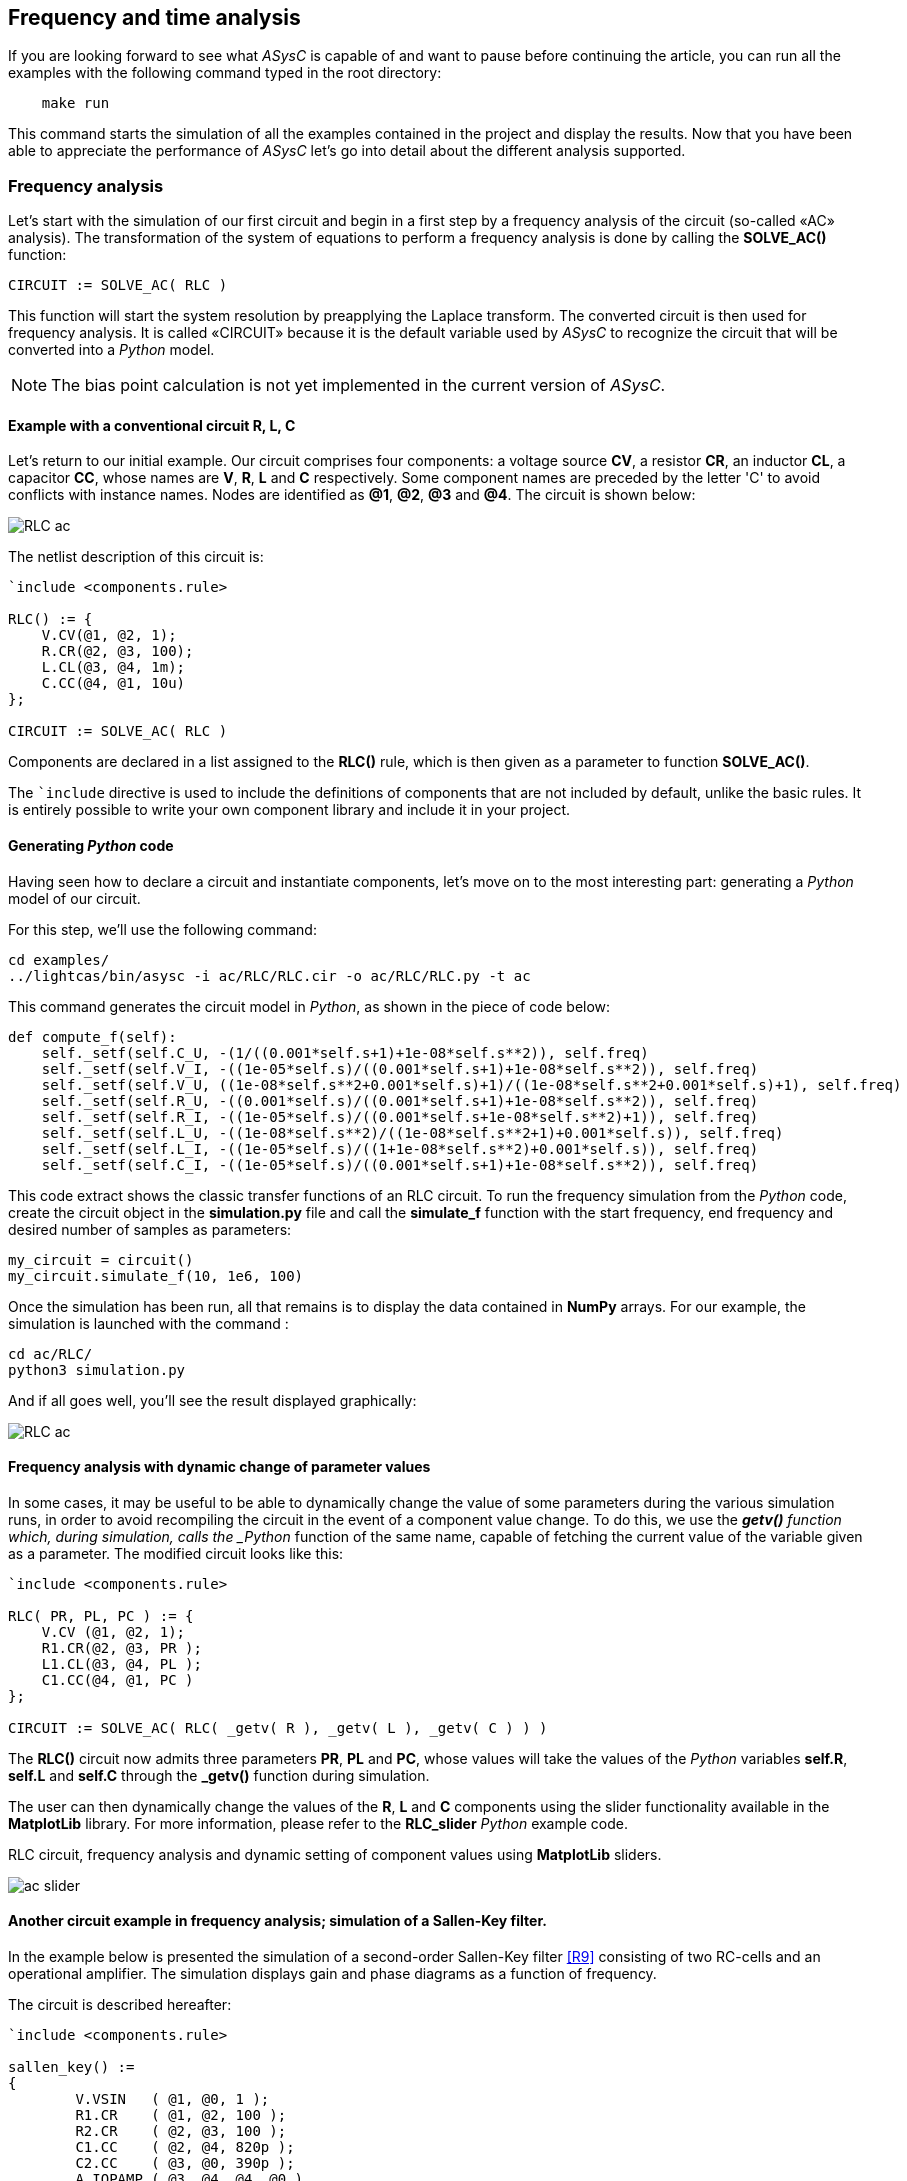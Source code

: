 

== Frequency and time analysis

If you are looking forward to see what _ASysC_ is capable of and want to pause before continuing the article, you can run all the examples with the following command typed in the root directory:

[source, console]
----
    make run
----

This command starts the simulation of all the examples contained in the project and display the results.
Now that you have been able to appreciate the performance of _ASysC_ let’s go into detail about the different analysis supported.

=== Frequency analysis

Let’s start with the simulation of our first circuit and begin in a first step by a frequency analysis of the circuit (so-called «AC» analysis). The transformation of the system of equations to perform a frequency analysis is done by calling the *SOLVE_AC()* function:

    CIRCUIT := SOLVE_AC( RLC )

This function will start the system resolution by preapplying the Laplace transform. The converted circuit is then used for frequency analysis. It is called «CIRCUIT» because it is the default variable used by _ASysC_ to recognize the circuit that will be converted into a _Python_ model.

NOTE: The bias point calculation is not yet implemented in the current version of _ASysC_.

==== Example with a conventional circuit *R, L, C*

Let's return to our initial example. Our circuit comprises four components: a voltage source *CV*, a resistor *CR*, an inductor *CL*, a capacitor *CC*, whose names are *V*, *R*, *L* and *C* respectively. Some component names are preceded by the letter 'C' to avoid conflicts with instance names. Nodes are identified as *@1*, *@2*, *@3* and *@4*. The circuit is shown below:

image::RLC_ac.png[align="center", scale=50%]

The netlist description of this circuit is:

----
`include <components.rule>

RLC() := {
    V.CV(@1, @2, 1);
    R.CR(@2, @3, 100);
    L.CL(@3, @4, 1m);
    C.CC(@4, @1, 10u)
};

CIRCUIT := SOLVE_AC( RLC )
----

Components are declared in a list assigned to the *RLC()* rule, which is then given as a parameter to function *SOLVE_AC()*.

The `+`include+` directive is used to include the definitions of components that are not included by default, unlike the basic rules. It is entirely possible to write your own component library and include it in your project.

==== Generating _Python_ code

Having seen how to declare a circuit and instantiate components, let's move on to the most interesting part: generating a _Python_ model of our circuit. 

For this step, we'll use the following command:

[source, console]
----
cd examples/
../lightcas/bin/asysc -i ac/RLC/RLC.cir -o ac/RLC/RLC.py -t ac
----

This command generates the circuit model in _Python_, as shown in the piece of code below:

[source, python]
----
def compute_f(self):
    self._setf(self.C_U, -(1/((0.001*self.s+1)+1e-08*self.s**2)), self.freq)
    self._setf(self.V_I, -((1e-05*self.s)/((0.001*self.s+1)+1e-08*self.s**2)), self.freq)
    self._setf(self.V_U, ((1e-08*self.s**2+0.001*self.s)+1)/((1e-08*self.s**2+0.001*self.s)+1), self.freq)
    self._setf(self.R_U, -((0.001*self.s)/((0.001*self.s+1)+1e-08*self.s**2)), self.freq)
    self._setf(self.R_I, -((1e-05*self.s)/((0.001*self.s+1e-08*self.s**2)+1)), self.freq)
    self._setf(self.L_U, -((1e-08*self.s**2)/((1e-08*self.s**2+1)+0.001*self.s)), self.freq)
    self._setf(self.L_I, -((1e-05*self.s)/((1+1e-08*self.s**2)+0.001*self.s)), self.freq)
    self._setf(self.C_I, -((1e-05*self.s)/((0.001*self.s+1)+1e-08*self.s**2)), self.freq)
----

This code extract shows the classic transfer functions of an RLC circuit.
To run the frequency simulation from the _Python_ code, create the circuit object in the *simulation.py* file and call the *simulate_f* function with the start frequency, end frequency and desired number of samples as parameters:

[source, python]
----
my_circuit = circuit()
my_circuit.simulate_f(10, 1e6, 100)    
----

Once the simulation has been run, all that remains is to display the data contained in *NumPy* arrays.
For our example, the simulation is launched with the command :

[source, console]
----
cd ac/RLC/
python3 simulation.py
----

And if all goes well, you'll see the result displayed graphically:

image::RLC_ac.png[align="center", scale=50%]

==== Frequency analysis with dynamic change of parameter values

In some cases, it may be useful to be able to dynamically change the value of some parameters during the various simulation runs, in order to avoid recompiling the circuit in the event of a component value change. To do this, we use the *_getv()* function which, during simulation, calls the _Python_ function of the same name, capable of fetching the current value of the variable given as a parameter. The modified circuit looks like this:

----
`include <components.rule>

RLC( PR, PL, PC ) := {
    V.CV (@1, @2, 1);
    R1.CR(@2, @3, PR );
    L1.CL(@3, @4, PL );
    C1.CC(@4, @1, PC )
};

CIRCUIT := SOLVE_AC( RLC( _getv( R ), _getv( L ), _getv( C ) ) )
----

The *RLC()* circuit now admits three parameters *PR*, *PL* and *PC*, whose values will take the values of the _Python_ variables *self.R*, *self.L* and *self.C* through the *_getv()* function during simulation.

The user can then dynamically change the values of the *R*, *L* and *C* components using the slider functionality available in the *MatplotLib* library. For more information, please refer to the *RLC_slider* _Python_ example code.

RLC circuit, frequency analysis and dynamic setting of component values using *MatplotLib* sliders.

image::ac_slider.png[align="center", scale=50%]

==== Another circuit example in frequency analysis; simulation of a Sallen-Key filter. 

In the example below is presented the simulation of a second-order Sallen-Key filter <<R9>> consisting of two RC-cells and an operational amplifier. The simulation displays gain and phase diagrams as a function of frequency.

The circuit is described hereafter:

----
`include <components.rule>

sallen_key() :=
{
	V.VSIN   ( @1, @0, 1 );		
	R1.CR    ( @1, @2, 100 );
	R2.CR    ( @2, @3, 100 );
	C1.CC    ( @2, @4, 820p );
	C2.CC    ( @3, @0, 390p );
	A.IOPAMP ( @3, @4, @4, @0 )
};

CIRCUIT := SOLVE_AC( sallen_key )
----

The circuit schematic and simulation results:

image::sallen_key_circuit.png[align="center"]

== Time analysis (Transient)

Transforming the system of equations to perform a transient analysis is done in the same way as above, but with a call to function *SOLVE_TRANS()*:

    CIRCUIT := SOLVE_TRANS( RLC )

This directive solves the system by first performing all the necessary transformations on the non-linear and reactive elements. As previously stated, the transformed circuit must always bear the name “CIRCUIT”. This is the variable used by _ASysC_ to convert the circuit into a _Python_ model.
There are several methods for solving a non-linear system. The simplest is the Newton-Raphson method <<R10>>, also known as the “tangent” method. It involves replacing the system's non-linear functions with their tangents, calculated at the iteration point. Once the tangents have been calculated, the system solved and the unknowns variables determined, the tangents are recalculated at the new iteration point and the process repeated. The problem thus comes down to solving a sequence of linear systems whose solutions converge on the final solution.  
For the simulation of reactive elements, the trapezoidal integration algorithm is used. This gives good results without being too complex to implement.

=== Example of a Graetz bridge simulation in transient analysis

In this example, the circuit consists of a sinusoidal source *V*, a source resistor *R2*, four diodes (*D1*, *D2*, *D3* and *D4*) and a load represented by a resistor *R1* and a capacitor *C*.
The circuit description is as follows:

----
`include <components.rule>

graetz_bridge( RS ) :=
{
    V.VSIN   ( @5, @3, 10, 2*PI*600 );
    R2.CR    ( @5, @2, 1 );
    D1.DIODE ( @1, @2 );
    D2.DIODE ( @1, @3 );
    D3.DIODE ( @2, @4 );
    D4.DIODE ( @3, @4 );
    R1.CR    ( @4, @1, RS );
    C.CC     ( @1, @4, 1u )
};

CIRCUIT := SOLVE_TRANS( graetz_bridge( 500 ) )
----

This corresponds to the following diagram and simulation result:

image::graetz_bridge.png[align="center"]

In the same way as for the frequency simulation, the time simulation is launched in the _Python_ code by creating the circuit object in the *simulation.py* file and calling the *simulate_t()* function.  This function receives as parameters the simulation time, the number of samples, the desired resolution and the maximum number of iterations for the nonlinear convergence algorithm.

[source, python]
----
my_circuit = circuit()
my_circuit.simulate_t(1e-6, 500, 0.1, 50)
----

In some cases, it may be necessary to initialize some variables before simulation. In this case, use the `init()` function applied to the element object containing the variable, as in the transient/oscillator example:

[source, python]
----
my_circuit.NOT1_Uin.init( 5 )
----

== Compact modeling

Let's take as an example the *NE555*, a relatively complex component. Rather than modeling its behavior with all its transistors, which would entail an extremely long simulation, it may be preferable to use a more compact behavioral description consisting of just a few equations. This is known as “compact modeling”. The *NE555*'s compact behavioral description contains just two subcomponents: 

- a *SWITCH* component 
- a *SRFFC* set-reset flip-flop

plus a few logic equations. It all fits into just a few lines, as illustrated in the netlist below:

----
NAME.NE555( @trigger, @threshold, @discharge, @output, @vcc, @gnd ) :=
{
    NAME.VCC    = ACROSS( @vcc, @gnd );
    NAME.UTRIG  = ACROSS( @trigger, @gnd );
    NAME.UTRESH = ACROSS( @threshold, @gnd );
    NAME.UOUT   = ACROSS( @output, @gnd );
    NAME.UIN1   = ACROSS( NAME.@in1, @gnd );
    NAME.UIN2   = ACROSS( NAME.@in2, @gnd );  
    
    NAME.UIN1 = ( NAME.UTRIG < ( NAME.VCC / 3 ) );
    NAME.UIN2 = ( NAME.UTRESH < ( NAME.VCC * 2 / 3 ) );

    NAME.SW.SWITCH( @discharge, @gnd, NAME.UOUT < (NAME.VCC/2) );
    NAME.SR.SRFFC( NAME.@in1, NAME.@in2, @output, @vcc, @gnd)
};
----

Note that the compact model contains sub-nodes: `NAME.@in1` and `NAME.@in2`. As our *NE555* instance is called *U*, once instantiated, these two nodes will be called `U.@in1` and `U.@in2` respectively, and will not conflict with nodes external to the component.
Below is presented the result of a simulation with the NE555 in an oscillator configuration:

image::ne555.png[align="center"]

This example shows that a compact behavioral description of a component gives a simulation result close to a real description, while reducing computation time.
Note that the circuit shown in the example above contains so-called “probes”. These are used to visualize the voltages between two given nodes. The first is called *P1* and is connected to the *NE555*'s *OUT* output and ground. The second is called *P2* and is connected to the *NE555*'s *DISH* input and ground. The use of these probes is extremely practical, as they allow access to all the voltages in the circuit.
